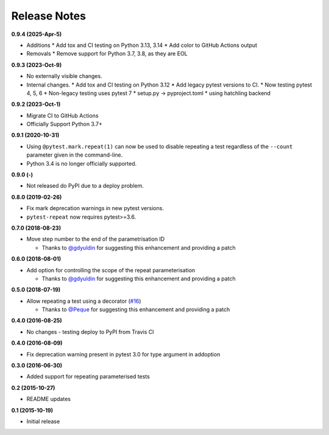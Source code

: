 Release Notes
-------------

**0.9.4 (2025-Apr-5)**

* Additions
  * Add tox and CI testing on Python 3.13, 3.14
  * Add color to GitHub Actions output
* Removals
  * Remove support for Python 3.7, 3.8, as they are EOL

**0.9.3 (2023-Oct-9)**

* No externally visible changes.
* Internal changes. 
  * Add tox and CI testing on Python 3.12
  * Add legacy pytest versions to CI.
  * Now testing pytest 4, 5, 6
  * Non-legacy testing uses pytest 7
  * setup.py -> pyproject.toml
  * using hatchling backend

**0.9.2 (2023-Oct-1)**

* Migrate CI to GitHub Actions
* Officially Support Python 3.7+

**0.9.1 (2020-10-31)**

* Using ``@pytest.mark.repeat(1)`` can now be used to disable repeating a test regardless of the ``--count`` parameter given in the command-line.

* Python 3.4 is no longer officially supported.

**0.9.0 (-)**

* Not released do PyPI due to a deploy problem.

**0.8.0 (2019-02-26)**

* Fix mark deprecation warnings in new pytest versions.

* ``pytest-repeat`` now requires pytest>=3.6.

**0.7.0 (2018-08-23)**

* Move step number to the end of the parametrisation ID

  * Thanks to `@gdyuldin <https://github.com/gdyuldin>`_ for suggesting
    this enhancement and providing a patch

**0.6.0 (2018-08-01)**

* Add option for controlling the scope of the repeat parameterisation

  * Thanks to `@gdyuldin <https://github.com/gdyuldin>`_ for suggesting
    this enhancement and providing a patch

**0.5.0 (2018-07-19)**

* Allow repeating a test using a decorator  (`#16 <https://github.com/pytest-dev/pytest-repeat/issues/16>`_)

  * Thanks to `@Peque <https://github.com/Peque>`_ for suggesting
    this enhancement and providing a patch

**0.4.0 (2016-08-25)**

* No changes - testing deploy to PyPI from Travis CI

**0.4.0 (2016-08-09)**

* Fix deprecation warning present in pytest 3.0 for type argument in addoption

**0.3.0 (2016-06-30)**

* Added support for repeating parameterised tests

**0.2 (2015-10-27)**

* README updates

**0.1 (2015-10-19)**

* Initial release

